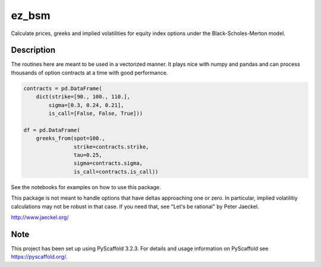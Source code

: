 ======
ez_bsm
======
Calculate prices, greeks and implied volatilities for equity index options
under the Black-Scholes-Merton model.


Description
===========

The routines here are meant to be used in a vectorized manner. 
It plays nice with numpy and pandas and can process thousands
of option contracts at a time with good performance.  

.. code-block:: python

    contracts = pd.DataFrame(
        dict(strike=[90., 100., 110.],
            sigma=[0.3, 0.24, 0.21],
            is_call=[False, False, True]))

    df = pd.DataFrame(
        greeks_from(spot=100., 
                    strike=contracts.strike,
                    tau=0.25,
                    sigma=contracts.sigma,
                    is_call=contracts.is_call))



See the notebooks for examples on how to use this package.

This package is not meant to handle options that have deltas approaching
one or zero.  In particular, implied volatilitiy calculations may not
be robust in that case.  If you need that,  see "Let's be rational"
by Peter Jaeckel.

http://www.jaeckel.org/


Note
====

This project has been set up using PyScaffold 3.2.3. For details and usage
information on PyScaffold see https://pyscaffold.org/.
